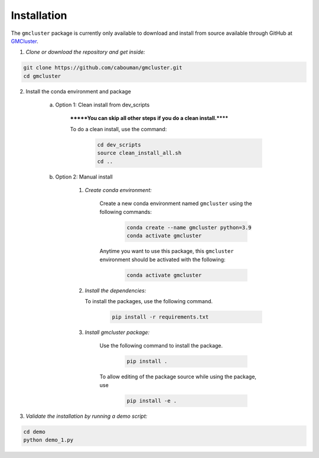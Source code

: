 ============
Installation 
============

The ``gmcluster`` package is currently only available to download and install from source available through GitHub at `GMCluster <https://github.com/cabouman/gmcluster>`_.


1. *Clone or download the repository and get inside:*

.. code-block::

	git clone https://github.com/cabouman/gmcluster.git
	cd gmcluster

2. Install the conda environment and package

    a. Option 1: Clean install from dev_scripts

        *******You can skip all other steps if you do a clean install.******

        To do a clean install, use the command:

		.. code-block::

			cd dev_scripts
			source clean_install_all.sh
			cd ..

    b. Option 2: Manual install

        1. *Create conda environment:*

            Create a new conda environment named ``gmcluster`` using the following commands:

			.. code-block::
	
				conda create --name gmcluster python=3.9
				conda activate gmcluster

            Anytime you want to use this package, this ``gmcluster`` environment should be activated with the following:

			.. code-block::
	
				conda activate gmcluster

	2. *Install the dependencies:*

	   To install the packages, use the following command.
	                	
			.. code-block::
	
	                	pip install -r requirements.txt

        3. *Install gmcluster package:*

            Use the following command to install the package.

			.. code-block::
	
	                	pip install .

            To allow editing of the package source while using the package, use

			.. code-block::
	                	
				pip install -e .
				

3. *Validate the installation by running a demo script:*

.. code-block::

	cd demo
	python demo_1.py

